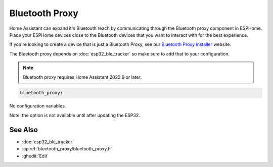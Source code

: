 Bluetooth Proxy
===============

.. seo::
    :description: Instructions for setting up the Bluetooth Proxy in ESPHome.
    :image: bluetooth.svg

Home Assistant can expand it's Bluetooth reach by communicating through
the Bluetooth proxy component in ESPHome. Place your ESPHome devices close to the
Bluetooth devices that you want to interact with for the best
experience.

If you're looking to create a device that is just a Bluetooth Proxy, see our `Bluetooth Proxy installer <https://esphome.github.io/bluetooth-proxies/>`__ website.

The Bluetooth proxy depends on :doc:`esp32_ble_tracker` so make sure to add that to your configuration.

.. note::

    Bluetooth proxy requires Home Assistant 2022.9 or later.

.. code-block::

    bluetooth_proxy:

No configuration variables.

Note: the option is not available until after updating the ESP32.

See Also
--------

- :doc:`esp32_ble_tracker`
- :apiref:`bluetooth_proxy/bluetooth_proxy.h`
- :ghedit:`Edit`
